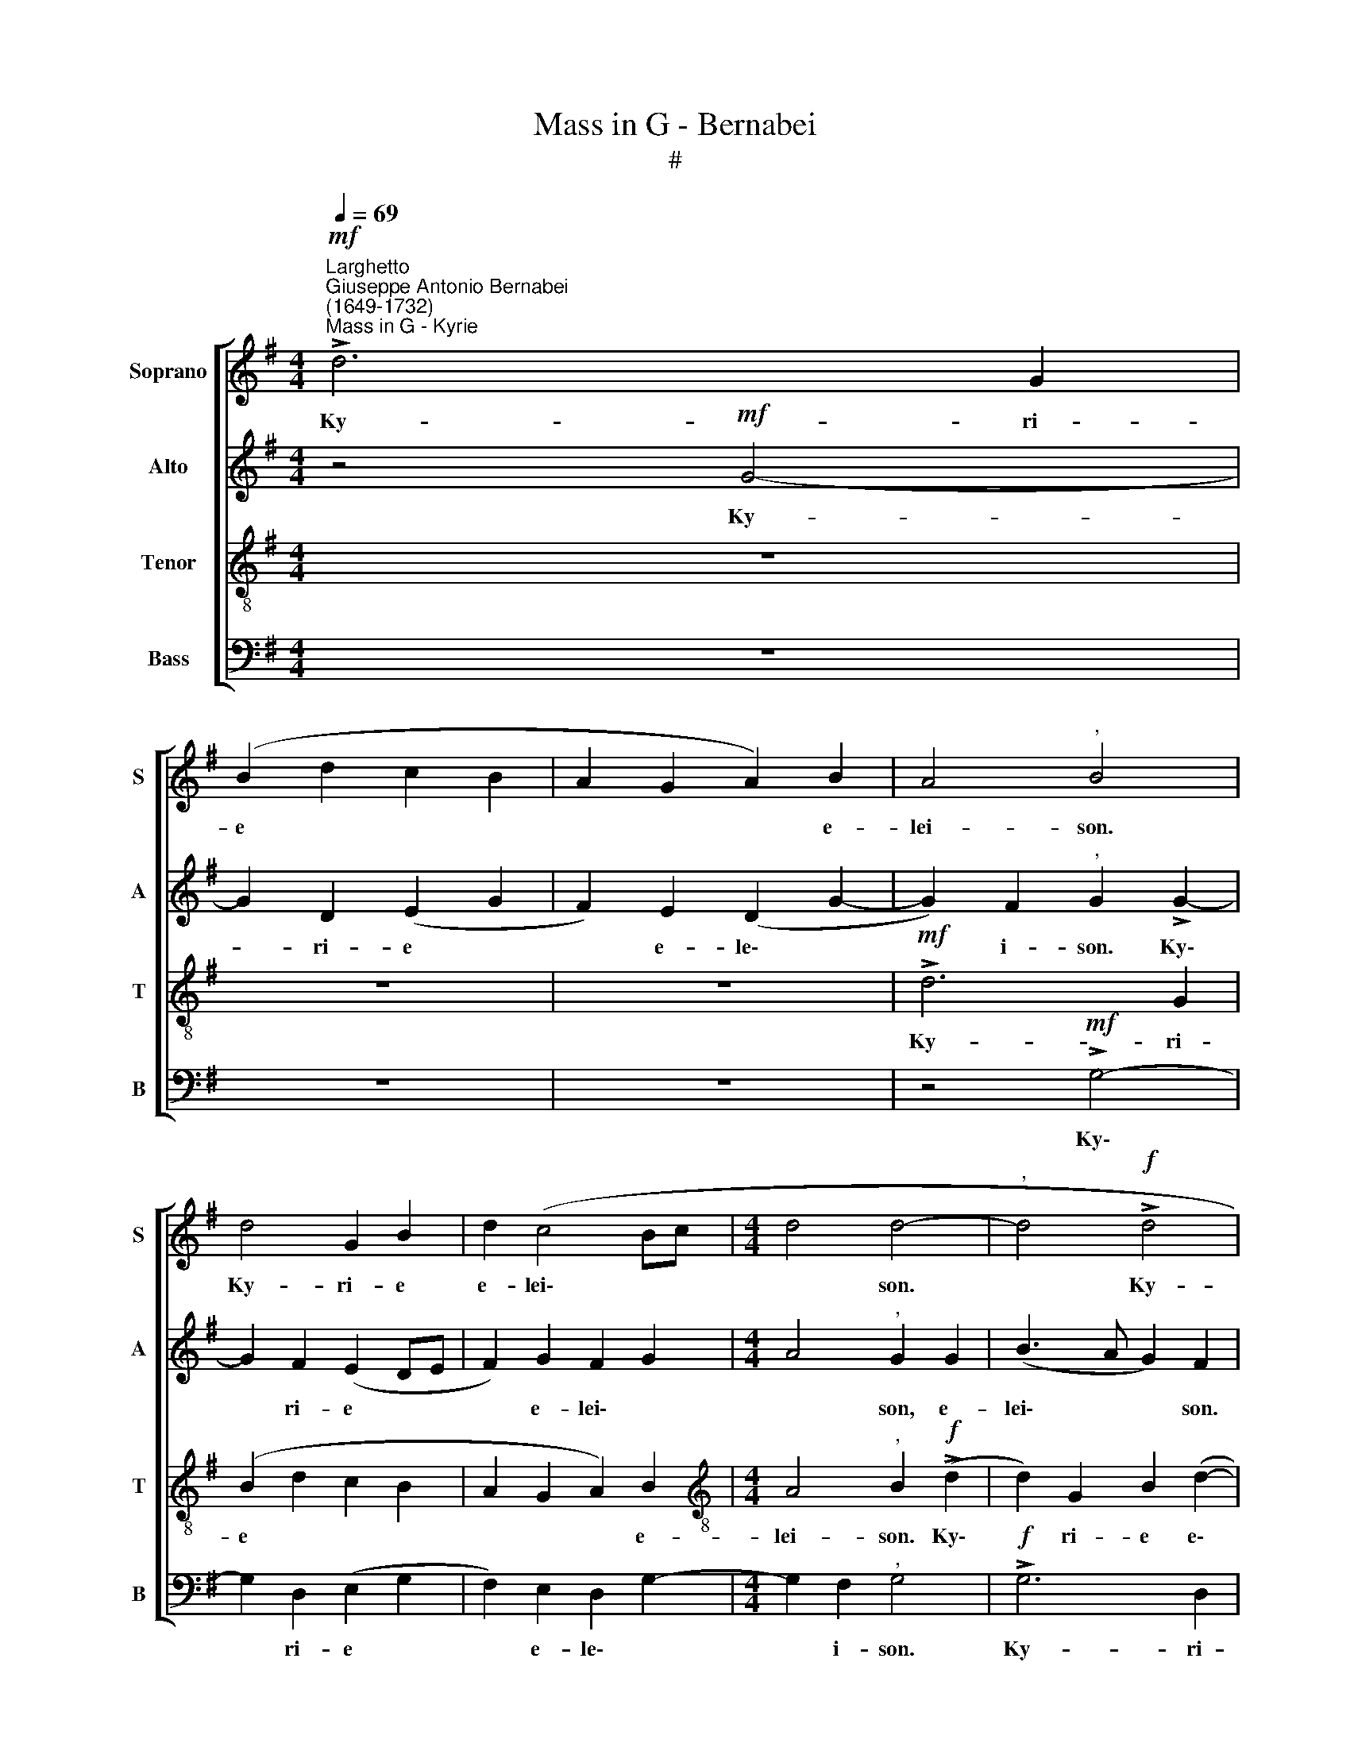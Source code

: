 X:1
T:Mass in G - Bernabei
T:#
%%score [ 1 2 3 4 ]
L:1/8
Q:1/4=69
M:4/4
K:G
V:1 treble nm="Soprano" snm="S"
V:2 treble nm="Alto" snm="A"
V:3 treble-8 nm="Tenor" snm="T"
V:4 bass nm="Bass" snm="B"
V:1
!mf!"^Larghetto""^Giuseppe Antonio Bernabei\n(1649-1732)""^Mass in G - Kyrie" !>!d6 G2 | %1
w: Ky- ri-|
 (B2 d2 c2 B2 | A2 G2 A2) B2 | A4"^," B4 | d4 G2 B2 | d2 (c4 Bc |[M:4/4] d4 d4- |"^," d4!f! !>!d4 | %8
w: e * * *|* * * e-|lei- son.|Ky- ri- e|e- lei\- * *|* son.|* Ky-|
 G4 B2 d2 | (c2!>(! BA B2[Q:1/4=68] c2-!>)! |"^rit."[Q:1/4=66] c2!p![Q:1/4=64] B2[Q:1/4=61] A4) | %11
w: ri- e e-|lei\- * * * *||
[Q:1/4=60] !fermata!B8 ||[Q:1/4=60][Q:1/4=69][Q:1/4=60][Q:1/4=60][Q:1/4=60] z8 | z8 | z8 | z8 | %16
w: son.|||||
!p! G4 A2 c2- | c2 B2) (c3 B | A2)"^," G2!mf! G4 | A2 (c4[Q:1/4=68]!>(! B2) | %20
w: Chri- ste e\-|* * lei\- *|* son. Chri-|ste e\- *|
"^rit."[Q:1/4=64] A6[Q:1/4=60] A2!>)! |[Q:1/4=60] !fermata!A8 ||[Q:1/4=69] z8 | z8 | %24
w: le- i-|son.|||
!mf! d3 d Bc (dB | e4) c4- |"^," c2 B2 A4 | %27
w: Ky- ri- e e- lei\- *|* son,|* e- lei-|
[Q:1/4=69]"^,"[Q:1/4=69][Q:1/4=69][Q:1/4=69] G2 B3 B G2- | G2 E4 (c2- |!>(! c2 B2 A4)!>)! | %30
w: son. Ky- ri- e|* e- lei\-||
"^," G2!f![Q:1/4=68] G2"^rit."[Q:1/4=66] ((d4 | %31
w: son, e- lei\-|
[Q:1/4=64]!>(! d2)[Q:1/4=63] c[Q:1/4=62]B[Q:1/4=61] c4)!>)! |!p![Q:1/4=60] !fermata!B8 |] %33
w: |son.|
V:2
 z4!mf! G4- | G2 D2 (E2 G2 | F2) E2 (D2 G2- | G2) F2"^," G2 !>!G2- | G2 F2 (E2 DE | F2) G2 F2 G2 | %6
w: Ky-|* ri- e *|* e- le\- *|* i- son. Ky\-|* ri- e * *|* e- lei\- *|
[M:4/4] A4"^," G2 G2 | (B3 A G2) F2 | z2!f! !>!G4 D2 |!>(! E2 (F2 G2 FE!>)! |"^rit." F2!p! G4) F2 | %11
w: * son, e-|lei\- * * son.|Ky- ri-|e e- le\- * *|* * i-|
 !fermata!G8 || z8 |!p! D4 E2 (G2- | G2 F2) (G3 F | E2)"^," D2 D4 | E2 (!>!G4!<(!!<(! F2) | %17
w: son.||Chri- ste e\-|* * lei\- *|* son. Chri-|ste e\- *|
 (G3 F E2)"^," C2!<)!!<)! |!mf! D4 E2 (G2- | G2 F2) (G4- |"^rit."!>(! G2 F2 E4)!>)! | %21
w: lei\- * * son.|Chri- ste e\-|* * lei\-||
 !fermata!F8 || z8 |!mf! G3 G EF (GE | A4)"^," G2 D2 | G6"^," F2 | G3 G FG (AF | B2 F2 G3 G | %28
w: son.||Ky- ri- e e- lei\- *|* son, e-|lei- son.|Ky- ri- e e- lei\- *|* son. Ky- ri-|
 EF (GE A3 G |!>(! F2 G4) F2!>)! |"^," G4!f!"^rit." D2 G2- |!>(! G=FEF G4)!>)! |!p! !fermata!G8 |] %33
w: e e- le\- * * *|* * i-|son, e- lei\-||son.|
V:3
 z8 | z8 | z8 |!mf! !>!d6 G2 | (B2 d2 c2 B2 | A2 G2 A2) B2 | %6
w: |||Ky- ri-|e * * *|* * * e-|
[M:4/4][K:treble-8] A4"^," B2!f! (!>!d2 | d2) G2 B2 (d2- | d2 c2 B4 |!>(! A4 G4)!>)! | %10
w: lei- son. Ky\-|* ri- e e\-|||
!p!"^rit." (A2 Bc d4) | !fermata!d8 || G4 A2 (c2- | c2 B2) (c3 B | A4)"^," G2 B2 | (c4 B2) G2 | %16
w: lei\- * * *|son.|Chri- ste e\-|* * lei\- *|* son. Chri-|ste * e-|
 (B4 c4 | d4 c2 G2 | =F4)"^," E4 |!mf! c4 d2!>(! e2 |"^rit." (^c2 d4) c2!>)! | !fermata!d8 || %22
w: lei\- *||* son.|Chri- ste e-|le\- * i-|son.|
!mf! d3 d B!courtesy!=c (dB | e2)"^," c4 B2 | (A2 d3 c B2- | B2)"^," c4 c2 | d4"^," d2 d2- | %27
w: Ky- ri- e e- lei\- *|* son, e-|lei\- * * *|* son, e-|lei- son. Ky\-|
 d2 d2 (B4 | c8 |!>(! d8)!>)! |!<(! B8!<)! |!f!"^rit."!>(! e6!>)! e2 |!p! !fermata!d8 |] %33
w: * ri- e|||e-|le- i\-|son.|
V:4
 z8 | z8 | z8 | z4!mf! !>!G,4- | G,2 D,2 (E,2 G,2 | F,2) E,2 D,2 G,2- |[M:4/4] G,2 F,2"^," G,4 | %7
w: |||Ky\-|* ri- e *|* e- le\- *|* i- son.|
!f! !>!G,6 D,2 | E,4 (G,4- |!>(! G,2 F,2 E,4)!>)! |!p!"^rit." D,6 D,2 | !fermata!G,,8 || z8 | z8 | %14
w: Ky- ri-|e e\-||le- i-|son.|||
!p! D,4 E,2 (G,2- | G,2 F,2) (G,3 F, | E,4)"^," A,,4 |!mf!!<(! G,,4 A,,2 (C,2- | %18
w: Chri- ste e\-|* * lei\- *|* son.|Chri- ste e\-|
 C,2!<)! B,,2 C,3 B,,) | A,,4"^," G,,2!>(! G,,2 |"^rit." A,,6 A,,2!>)! | !fermata!D,8 || %22
w: |lei- son, e-|le- i-|son.|
 z2!mf! G,4 G,2 | E,8 | F,4 (G,4 | E,4 A,4) |"^," G,4 D,3 D, | B,,C, (D,B,, E,4) |"^," C,4 A,,4 | %29
w: Ky- ri-|e|e lei\-||son. Ky- ri-|e e- lei\- * *|son, e-|
!>(! D,8!>)! |"^," G,,6!f!"^rit." G,,2 |!>(! C,6!>)! C,2 |!p! G,,8 |] %33
w: lei-|son, e-|le- i\-|son.|

